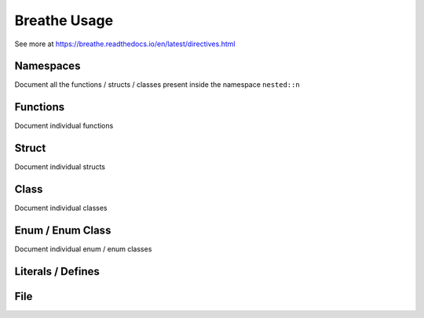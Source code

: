 **************
Breathe Usage
**************

See more at https://breathe.readthedocs.io/en/latest/directives.html

Namespaces
==========

Document all the functions / structs / classes present inside the namespace ``nested::n``

.. doxygennamespace:: nested::n


Functions
==========

Document individual functions

.. doxygenfunction:: free_function

.. doxygenfunction:: free_function_template

Struct
======

Document individual structs

.. doxygenstruct:: vector_3_s

.. doxygenstruct:: vector_3_st

Class
======

Document individual classes

.. doxygenclass:: CrtpClass

.. doxygenclass:: BaseClass 

.. doxygenclass:: DerivedClass

Enum / Enum Class
=================

Document individual enum / enum classes

.. doxygenenum:: c_enum_e

.. doxygenenum:: cpp_enum_e

Literals / Defines
===================

File
=====

